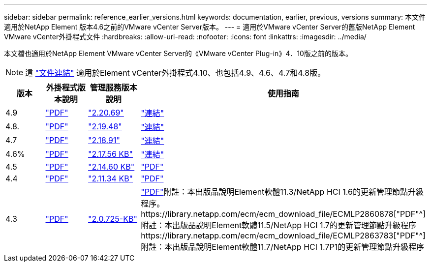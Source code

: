 ---
sidebar: sidebar 
permalink: reference_earlier_versions.html 
keywords: documentation, earlier, previous, versions 
summary: 本文件適用於NetApp Element 版本4.6之前的VMware vCenter Server版本。 
---
= 適用於VMware vCenter Server的舊版NetApp Element VMware vCenter外掛程式文件
:hardbreaks:
:allow-uri-read: 
:nofooter: 
:icons: font
:linkattrs: 
:imagesdir: ../media/


[role="lead"]
本文檔也適用於NetApp Element VMware vCenter Server的《VMware vCenter Plug-in》4．10版之前的版本。


NOTE: 這 link:index.html["文件連結"] 適用於Element vCenter外掛程式4.10、也包括4.9、4.6、4.7和4.8版。

[cols="4*"]
|===
| 版本 | 外掛程式版本說明 | 管理服務版本說明 | 使用指南 


| 4.9 | https://library.netapp.com/ecm/ecm_download_file/ECMLP2881904["PDF"^] | https://library.netapp.com/ecm/ecm_download_file/ECMLP2881904["2.20.69"] | link:index.html["連結"] 


| 4.8. | https://library.netapp.com/ecm/ecm_download_file/ECMLP2879296["PDF"^] | https://library.netapp.com/ecm/ecm_download_file/ECMLP2879296["2.19.48"^] | link:index.html["連結"] 


| 4.7 | https://library.netapp.com/ecm/ecm_download_file/ECMLP2876748["PDF"^] | https://library.netapp.com/ecm/ecm_download_file/ECMLP2876748["2.18.91"^] | link:index.html["連結"] 


| 4.6% | https://library.netapp.com/ecm/ecm_download_file/ECMLP2874631["PDF"^] | https://kb.netapp.com/Advice_and_Troubleshooting/Data_Storage_Software/Management_services_for_Element_Software_and_NetApp_HCI/NetApp_Hybrid_Cloud_Control_and_Management_Services_2.17.56_Release_Notes["2.17.56 KB"^] | link:index.html["連結"] 


| 4.5 | https://library.netapp.com/ecm/ecm_download_file/ECMLP2873396["PDF"^] | https://kb.netapp.com/Advice_and_Troubleshooting/Data_Storage_Software/Management_services_for_Element_Software_and_NetApp_HCI/Management_Services_2.14.60_Release_Notes["2.14.60 KB"^] | https://library.netapp.com/ecm/ecm_download_file/ECMLP2872843["PDF"^] 


| 4.4 | https://library.netapp.com/ecm/ecm_download_file/ECMLP2866569["PDF"^] | https://kb.netapp.com/Advice_and_Troubleshooting/Data_Storage_Software/Management_services_for_Element_Software_and_NetApp_HCI/Management_Services_2.11.34_Release_Notes["2.11.34 KB"^] | https://library.netapp.com/ecm/ecm_download_file/ECMLP2870280["PDF"^] 


| 4.3 | https://library.netapp.com/ecm/ecm_download_file/ECMLP2856119["PDF"^] | https://kb.netapp.com/Advice_and_Troubleshooting/Data_Storage_Software/Management_services_for_Element_Software_and_NetApp_HCI/Management_Services_2.0.725_Release_Notes["2.0.725-KB"^] | https://library.netapp.com/ecm/ecm_download_file/ECMLP2860023["PDF"^]附註：本出版品說明Element軟體11.3/NetApp HCI 1.6的更新管理節點升級程序。https://library.netapp.com/ecm/ecm_download_file/ECMLP2860878["PDF"^]附註：本出版品說明Element軟體11.5/NetApp HCI 1.7的更新管理節點升級程序https://library.netapp.com/ecm/ecm_download_file/ECMLP2863783["PDF"^]附註：本出版品說明Element軟體11.7/NetApp HCI 1.7P1的更新管理節點升級程序 
|===